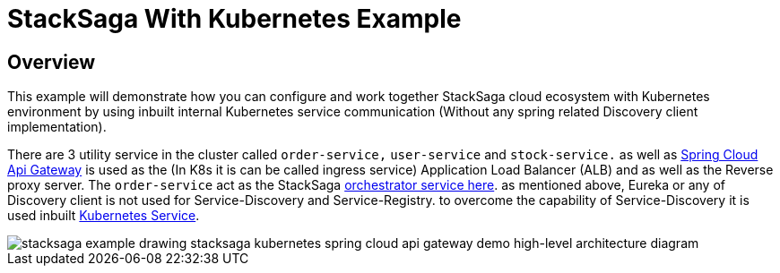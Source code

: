 = StackSaga With Kubernetes Example
:keywords: SatckSaga Spring microservice,spring boot saga,spring cloud microservice saga, saga design pattern,saga orchestration spring boot
:description: StackSaga Quick Start With Kubernetes

== Overview

This example will demonstrate how you can configure and work together StackSaga cloud ecosystem with Kubernetes environment by using inbuilt internal Kubernetes service communication (Without any spring related Discovery client implementation).

There are 3 utility service in the cluster called `order-service,` `user-service` and `stock-service.` as well as https://spring.io/projects/spring-cloud-gateway[Spring Cloud Api Gateway] is used as the (In K8s it is can be called ingress service) Application Load Balancer (ALB) and as well as the Reverse proxy server.
The `order-service` act as the StackSaga xref://[orchestrator service here]. as mentioned above, Eureka or any of Discovery client is not used for Service-Discovery and Service-Registry. to overcome the capability of Service-Discovery it is used inbuilt https://kubernetes.io/docs/concepts/services-networking/service/[Kubernetes Service].

image::stacksaga-example-drawing-stacksaga-kubernetes-spring-cloud-api-gateway-demo-hight-level.drawio.png[alt="stacksaga example drawing stacksaga kubernetes spring cloud api gateway demo high-level architecture diagram"]
